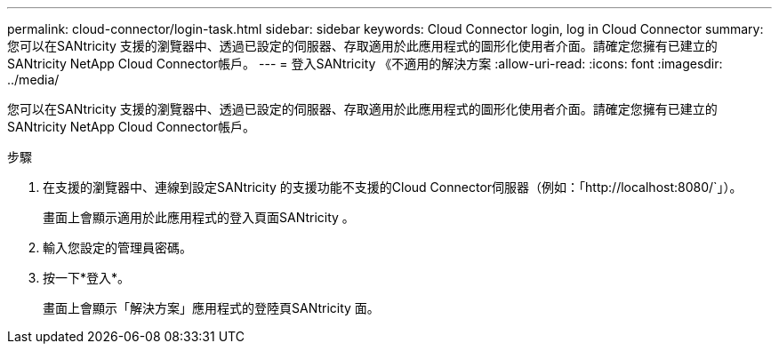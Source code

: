 ---
permalink: cloud-connector/login-task.html 
sidebar: sidebar 
keywords: Cloud Connector login, log in Cloud Connector 
summary: 您可以在SANtricity 支援的瀏覽器中、透過已設定的伺服器、存取適用於此應用程式的圖形化使用者介面。請確定您擁有已建立的SANtricity NetApp Cloud Connector帳戶。 
---
= 登入SANtricity 《不適用的解決方案
:allow-uri-read: 
:icons: font
:imagesdir: ../media/


[role="lead"]
您可以在SANtricity 支援的瀏覽器中、透過已設定的伺服器、存取適用於此應用程式的圖形化使用者介面。請確定您擁有已建立的SANtricity NetApp Cloud Connector帳戶。

.步驟
. 在支援的瀏覽器中、連線到設定SANtricity 的支援功能不支援的Cloud Connector伺服器（例如：「+http://localhost:8080/+`」）。
+
畫面上會顯示適用於此應用程式的登入頁面SANtricity 。

. 輸入您設定的管理員密碼。
. 按一下*登入*。
+
畫面上會顯示「解決方案」應用程式的登陸頁SANtricity 面。


